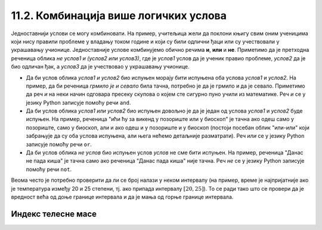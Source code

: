 11.2. Комбинација више логичких услова
######################################

Једноставнији услови се могу комбиновати. На пример, учитељица жели да
поклони књигу свим оним ученицима који нису правили проблеме у владању
током године и који су били одлични ђаци или су учествовали у
украшавању учионице. Једноставније услове комбинујемо обично речима
**и**, **или** и **не**. Приметимо да је претходна реченица облика *не
услов1 и (услов2 или услов3)*, где је *услов1* услов да је ученик
правио проблеме, *услов2* да је био одличан ђак, а *услов3* да је
учествовао у украшавању учионице.

- Да би услов облика *услов1 и услов2* био испуњен морају бити
  испуњена оба услова *услов1* и *услов2*. На пример, да би реченица
  *грмило је и севало* била тачна, потребно је да је грмило и да је
  севало. Приметимо да реч *и* на неки начин одговара пресеку скупова
  о којем сте сигурно пуно учили из математике. Реч *и* се у језику
  Python записује помоћу речи ``and``.
- Да би услов облика *услов1 или услов2* био испуњен довољно је да је
  један од услова *услов1* и *услов2* буде испуњен. На пример,
  реченица "ићи ћу за викенд у позориште или у биоскоп" је тачна ако
  одеш само у позориште, само у биоскоп, али и ако одеш и у позориште
  и у биоскоп (постоји посебан облик "или-или" који забрањује да су
  оба услова испуњена, али њега нећемо детаљније разматрати). Реч
  *или* се у језику Python записује помоћу речи ``or``.
- Да би услов облика *не услов* био испуњен услов *услов* не сме бити
  испуњен. На пример, реченица "Данас не пада киша" је тачна само ако
  реченица "Данас пада киша" није тачна. Реч *не* се у језику Python
  записује помоћу речи ``not``.

Веома често је потребно проверити да ли се број налази у неком
интервалу (на пример, време је најпријатније ако је температура између
20 и 25 степени, тј. ако припада интервалу :math:`[20, 25]`). То се
ради тако што се провери да је вредност већа од доње границе интервала
и да је мања од горње границе интервала. 

.. infonote::

   Често је нејасно да ли се границе интервала припадају интервалу или
   не.  На пример, када кажемо између 20 и 25 степени, није јасно да
   ли ту подразумевамо и 20 и 25 степени, или не. Да би се разјаснило
   да ли крај припада интервалу користе се различите врсте
   заграда. Мале заграде (заграде ()) означавају отворене интервале
   којима крајеви не припадају, док средње заграде (заграде [])
   означавају завтворене интервале који садрже и своје крајеве.  На
   пример, интервал :math:`[20, 25]` садржи и вредности 20 и 25,
   интервал :math:`(20, 25)` их не садржи, док интервал :math:`[20,
   25)` садржи вредност 20, али не и 25. Са оваквим полуотвореним
   интервалима смо се већ срели код индексирања ниски и листа
   (подсетимо се, ``str[a:b]`` издваја све карактере из ниске са
   позиција из интервала :math:`[a, b)`, тј. карактере који почињу на
   позицији ``a``, а завршавају се на позицији стриктно испред ``b``).

Индекс телесне масе
'''''''''''''''''''
   
.. questionnote::

   Индекс телесне масе човека (енгл. body mass index, bmi) се дефинише
   као количник његове масе у килограмима и квадрата његове висине у
   метрима. Нормалним се сматра индекс телесне масе из (затвореног)
   интервала од :math:`18,5\frac{kg}{m^2}` до 25
   :math:`25\frac{kg}{m^2}`. Да ли човек који је висок 180 центиметара
   и тежак 79 килограма нормалне дебљине?

.. activecode:: bmi
		
   masa = 79
   visina = 180 / 100
   bmi = masa / (visina * visina)
   if 18.5 <= bmi and bmi <= 25:
       print("indeks telesne mase je u preporučenim granicama")
   else:
       print("Masa treba da bude od", 18.5*visina*visina, "do", 25*visina*visina, "kg")



